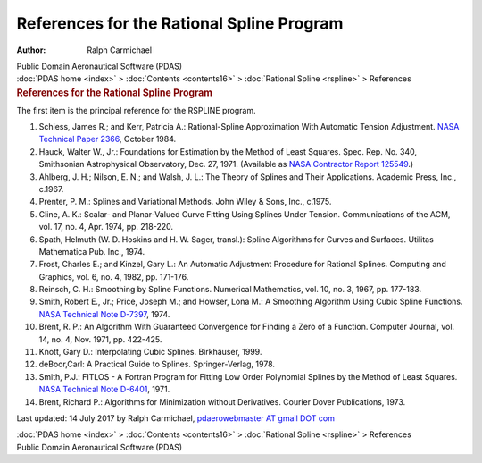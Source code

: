 ==========================================
References for the Rational Spline Program
==========================================

:Author: Ralph Carmichael

.. container:: newbanner

   Public Domain Aeronautical Software (PDAS)

.. container:: crumb

   :doc:`PDAS home <index>` > :doc:`Contents <contents16>` >
   :doc:`Rational Spline <rspline>` > References

.. container::
   :name: header

   .. rubric:: References for the Rational Spline Program
      :name: references-for-the-rational-spline-program

The first item is the principal reference for the RSPLINE program.

#. Schiess, James R.; and Kerr, Patricia A.: Rational-Spline
   Approximation With Automatic Tension Adjustment. `NASA Technical
   Paper 2366 <_static/tp2366.pdf>`__, October 1984.
#. Hauck, Walter W., Jr.: Foundations for Estimation by the Method of
   Least Squares. Spec. Rep. No. 340, Smithsonian Astrophysical
   Observatory, Dec. 27, 1971. (Available as `NASA Contractor Report
   125549 <_static/cr125549.pdf>`__.)
#. Ahlberg, J. H.; Nilson, E. N.; and Walsh, J. L.: The Theory of
   Splines and Their Applications. Academic Press, Inc., c.1967.
#. Prenter, P. M.: Splines and Variational Methods. John Wiley & Sons,
   Inc., c.1975.
#. Cline, A. K.: Scalar- and Planar-Valued Curve Fitting Using Splines
   Under Tension. Communications of the ACM, vol. 17, no. 4, Apr. 1974,
   pp. 218-220.
#. Spath, Helmuth (W. D. Hoskins and H. W. Sager, transl.): Spline
   Algorithms for Curves and Surfaces. Utilitas Mathematica Pub. Inc.,
   1974.
#. Frost, Charles E.; and Kinzel, Gary L.: An Automatic Adjustment
   Procedure for Rational Splines. Computing and Graphics, vol. 6, no.
   4, 1982, pp. 171-176.
#. Reinsch, C. H.: Smoothing by Spline Functions. Numerical Mathematics,
   vol. 10, no. 3, 1967, pp. 177-183.
#. Smith, Robert E., Jr.; Price, Joseph M.; and Howser, Lona M.: A
   Smoothing Algorithm Using Cubic Spline Functions. `NASA Technical
   Note
   D-7397 <https://docs.google.com/open?id=0B2UKsBO-ZMVgYk9rN01lWWxFLWs>`__,
   1974.
#. Brent, R. P.: An Algorithm With Guaranteed Convergence for Finding a
   Zero of a Function. Computer Journal, vol. 14, no. 4, Nov. 1971, pp.
   422-425.
#. Knott, Gary D.: Interpolating Cubic Splines. Birkhäuser, 1999.
#. deBoor,Carl: A Practical Guide to Splines. Springer-Verlag, 1978.
#. Smith, P.J.: FITLOS - A Fortran Program for Fitting Low Order
   Polynomial Splines by the Method of Least Squares. `NASA Technical
   Note D-6401 <_static/tnd6401.pdf>`__, 1971.
#. Brent, Richard P.: Algorithms for Minimization without Derivatives.
   Courier Dover Publications, 1973.



Last updated: 14 July 2017 by Ralph Carmichael, `pdaerowebmaster AT
gmail DOT com <mailto:pdaerowebmaster@gmail.com>`__

.. container:: crumb

   :doc:`PDAS home <index>` > :doc:`Contents <contents16>` >
   :doc:`Rational Spline <rspline>` > References

.. container:: newbanner

   Public Domain Aeronautical Software (PDAS)
